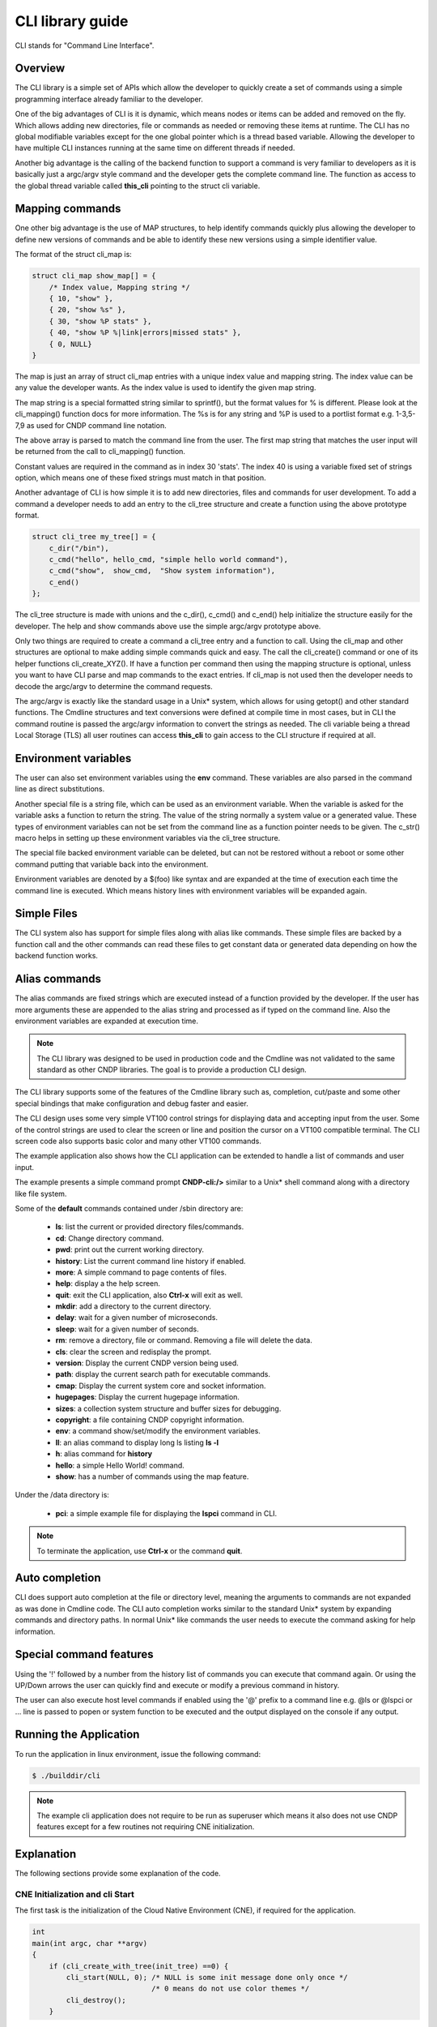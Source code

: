 ..  SPDX-License-Identifier: BSD-3-Clause
    Copyright (c) 2019-2025 Intel Corporation.

CLI library guide
=================

CLI stands for "Command Line Interface".

Overview
--------

The CLI library is a simple set of APIs which allow the developer to quickly
create a set of commands using a simple programming interface already familiar
to the developer.

One of the big advantages of CLI is it is dynamic, which means
nodes or items can be added and removed on the fly. Which allows adding
new directories, file or commands as needed or removing these items at runtime.
The CLI has no global modifiable variables except for the one global pointer
which is a thread based variable. Allowing the developer to have multiple CLI
instances running at the same time on different threads if needed.

Another big advantage is the calling of the backend function to support a
command is very familiar to developers as it is basically just a argc/argv
style command and the developer gets the complete command line. The function
as access to the global thread variable called **this_cli** pointing to the
struct cli variable.

.. code--block:: c

    /* Show command returns 0 on OK and -1 on error */
	int show_cmd(int argc, char **argv);

Mapping commands
----------------

One other big advantage is the use of MAP structures, to help identify commands
quickly plus allowing the developer to define new versions of commands and
be able to identify these new versions using a simple identifier value.

The format of the struct cli_map is:

.. code-block:: c

    struct cli_map show_map[] = {
        /* Index value, Mapping string */
        { 10, "show" },
        { 20, "show %s" },
        { 30, "show %P stats" },
        { 40, "show %P %|link|errors|missed stats" },
        { 0, NULL}
    }

The map is just an array of struct cli_map entries with a unique index value
and mapping string. The index value can be any value the developer wants. As
the index value is used to identify the given map string.

The map string is a special formatted string similar to sprintf(), but the
format values for % is different. Please look at the cli_mapping() function
docs for more information. The %s is for any string and %P is used to a portlist
format e.g. 1-3,5-7,9 as used for CNDP command line notation.

The above array is parsed to match the command line from the user. The first
map string that matches the user input will be returned from the call to
cli_mapping() function.

Constant values are required in the command as in index 30 'stats'. The index
40 is using a variable fixed set of strings option, which means one of these
fixed strings must match in that position.

Another advantage of CLI is how simple it is to add new directories, files and
commands for user development. To add a command a developer needs to add an
entry to the cli_tree structure and create a function using the above
prototype format.

.. code-block:: c

    struct cli_tree my_tree[] = {
        c_dir("/bin"),
        c_cmd("hello", hello_cmd, "simple hello world command"),
        c_cmd("show",  show_cmd,  "Show system information"),
        c_end()
    };

The cli_tree structure is made with unions and the c_dir(), c_cmd() and c_end()
help initialize the structure easily for the developer. The help and show
commands above use the simple argc/argv prototype above.

Only two things are required to create a command a cli_tree entry and a function
to call. Using the cli_map and other structures are optional to make adding
simple commands quick and easy. The call the cli_create() command or one of its
helper functions cli_create_XYZ(). If have a function per command then using the
mapping structure is optional, unless you want to have CLI parse and map
commands to the exact entries. If cli_map is not used then the developer needs
to decode the argc/argv to determine the command requests.

The argc/argv is exactly like the standard usage in a Unix* system, which allows
for using getopt() and other standard functions. The Cmdline structures and
text conversions were defined at compile time in most cases, but in CLI the
command routine is passed the argc/argv information to convert the strings as
needed. The cli variable being a thread Local Storage (TLS) all user routines
can access **this_cli** to gain access to the CLI structure if required at all.

Environment variables
---------------------

The user can also set environment variables using the **env** command. These
variables are also parsed in the command line as direct substitutions.

Another special file is a string file, which can be used as an environment
variable. When the variable is asked for the variable asks a function to return
the string. The value of the string normally a system value or a generated
value. These types of environment variables can not be set from the command
line as a function pointer needs to be given. The c_str() macro helps in
setting up these environment variables via the cli_tree structure.

The special file backed environment variable can be deleted, but can not be
restored without a reboot or some other command putting that variable back into
the environment.

Environment variables are denoted by a $(foo) like syntax and are expanded at
the time of execution each time the command line is executed. Which means
history lines with environment variables will be expanded again.

Simple Files
------------

The CLI system also has support for simple files along with alias like commands.
These simple files are backed by a function call and the other commands can read
these files to get constant data or generated data depending on how the backend
function works.

Alias commands
--------------
The alias commands are fixed strings which are executed instead of a function
provided by the developer. If the user has more arguments these are appended
to the alias string and processed as if typed on the command line. Also the
environment variables are expanded at execution time.

.. note::

   The CLI library was designed to be used in production code and the Cmdline
   was not validated to the same standard as other CNDP libraries. The goal
   is to provide a production CLI design.

The CLI library supports some of the features of the Cmdline library such as,
completion, cut/paste and some other special bindings that make configuration
and debug faster and easier.

The CLI design uses some very simple VT100 control strings for displaying data
and accepting input from the user. Some of the control strings are used to
clear the screen or line and position the cursor on a VT100 compatible terminal.
The CLI screen code also supports basic color and many other VT100 commands.

The example application also shows how the CLI application can be extended to
handle a list of commands and user input.

The example presents a simple command prompt **CNDP-cli:/>** similar to a Unix*
shell command along with a directory like file system.

Some of the **default** commands contained under /sbin directory are:

 * **ls**: list the current or provided directory files/commands.
 * **cd**: Change directory command.
 * **pwd**: print out the current working directory.
 * **history**: List the current command line history if enabled.
 * **more**: A simple command to page contents of files.
 * **help**: display a the help screen.
 * **quit**: exit the CLI application, also **Ctrl-x** will exit as well.
 * **mkdir**: add a directory to the current directory.
 * **delay**: wait for a given number of microseconds.
 * **sleep**: wait for a given number of seconds.
 * **rm**: remove a directory, file or command. Removing a file will delete the data.
 * **cls**: clear the screen and redisplay the prompt.
 * **version**: Display the current CNDP version being used.
 * **path**: display the current search path for executable commands.
 * **cmap**: Display the current system core and socket information.
 * **hugepages**: Display the current hugepage information.
 * **sizes**: a collection system structure and buffer sizes for debugging.
 * **copyright**: a file containing CNDP copyright information.
 * **env**: a command show/set/modify the environment variables.

 * **ll**: an alias command to display long ls listing **ls -l**
 * **h**: alias command for **history**
 * **hello**: a simple Hello World! command.
 * **show**: has a number of commands using the map feature.

Under the /data directory is:

 * **pci**: a simple example file for displaying the **lspci** command in CLI.

.. note::

   To terminate the application, use **Ctrl-x** or the command **quit**.

Auto completion
---------------

CLI does support auto completion at the file or directory level, meaning the
arguments to commands are not expanded as was done in Cmdline code. The CLI
auto completion works similar to the standard Unix* system by expanding
commands and directory paths. In normal Unix* like commands the user needs to
execute the command asking for help information.

Special command features
------------------------

Using the '!' followed by a number from the history list of commands you can
execute that command again. Or using the UP/Down arrows the user can quickly
find and execute or modify a previous command in history.

The user can also execute host level commands if enabled using the '@' prefix
to a command line e.g. @ls or @lspci or ... line is passed to popen or system
function to be executed and the output displayed on the console if any output.

Running the Application
-----------------------

To run the application in linux environment, issue the following command:

.. code-block:: console

   $ ./builddir/cli

.. note::
   The example cli application does not require to be run as superuser
   which means it also does not use CNDP features except for a few routines not requiring
   CNE initialization.


Explanation
-----------

The following sections provide some explanation of the code.

CNE Initialization and cli Start
~~~~~~~~~~~~~~~~~~~~~~~~~~~~~~~~

The first task is the initialization of the Cloud Native Environment (CNE),
if required for the application.

.. code-block:: c

   int
   main(int argc, char **argv)
   {
       if (cli_create_with_tree(init_tree) ==0) {
           cli_start(NULL, 0); /* NULL is some init message done only once */
                               /* 0 means do not use color themes */
           cli_destroy();
       }

The cli_start() function returns when the user types **Ctrl-x** or uses the
quit command in this case, the application exits. The cli_create() call takes
four arguments and each has a default value if not provided. The API used here
is the cli_create_with_tree(), which uses defaults for three of the arguments.

.. code-block:: c

   /**
   * Create the CLI engine
   *
   * @param prompt_func
   *   Function pointer to call for displaying the prompt.
   * @param tree_func
   *   The user supplied function to init the tree or can be NULL. If NULL then
   *   a default tree is initialized with basic commands.
   * @param nb_entries
   *   Total number of commands, files, aliases and directories. If 0 then use
   *   the default number of nodes. If -1 then unlimited number of nodes.
   * @param nb_hist
   *   The number of lines to keep in history. If zero then turn off history.
   *   If the value is CLI_DEFAULT_HISTORY use CLI_DEFAULT_HIST_LINES
   * @return
   *   0 on success or -1
   */
   int cli_create(cli_prompt_t prompt_func, cli_tree_t tree_func,
                       int nb_entries, uint32_t nb_hist);

The cli_create_with_tree() has only one argument which is the structure to use
in order to setup the initial directory structure. Also the wrapper function
int cli_create_with_defaults(void) can be used as well.

Consult the cli.h header file for the default values. Also the alias node is a
special alias file to allow for aliasing a command to another command.

The tree init routine is defined like:

.. code-block:: c

	static struct cli_tree my_tree[] = {
	    c_dir("/data"),
	    c_file("pci", pci_file, "display lspci information"),
	    c_dir("/bin"),
	    c_cmd("hello", hello_cmd, "Hello-World!!"),
	    c_alias("h", "history", "display history commands"),
	    c_alias("ll", "ls -l", "long directory listing alias"),
	    c_end()
	};

	static int
	init_tree(void)
	{
	    /*
	     * Root is created already and using system default cmds and dirs, the
	     * developer is not required to use the system default cmds/dirs.
	     */
	    if (cli_default_tree_init())
	        return -1;

		/* Using NULL here to start at root directory */
	    if (cli_add_tree(NULL, my_tree))
	        return -1;

		cli_help_add("Show", show_map, show_help);

		return cli_add_bin_path("/bin");
	}


The above structure is used to create the tree structure at initialization
time. The struct cli_tree or cli_tree_t typedef can be used to setup a new
directory tree or augment the default tree.

The elements are using a set of macros c_dir, c_file, c_cmd, c_alias and c_end.
These macros help fill out the cli_tree_t structure for the given type of item.

The developer can create his own tree structure with any commands that are
needed and/or call the cli_default_tree_init() routine to get the default
structure of commands. If the developer does not wish to call the default
CLI routine, then he must call the cli_create_root() function first before
adding other nodes. Other nodes can be added and removed at anytime.

CLI Map command support
~~~~~~~~~~~~~~~~~~~~~~~

The CLI command has two types of support to handle arguments normal argc/argv
and the map system. As shown above the developer creates a directory tree and
attaches a function to a command. The function takes the argc/argv as arguments
and the developer can just parse the arguments to decode the command arguments.
Sometimes you have multiple commands or different versions of a command being
handled by a single routine, this is were the map support comes into play.

The map support defines a set of struct cli_map map[]; to help detect the
correct command from the user. In the list of cli_map structures a single
structure contains two items a developer defined index value and a command
strings. The index value is used on the function to identify the specific type
of command found in the list. The string is a special printf like string to
help identify the command typed by the user. One of the first things todo in
the command routine is to call the cli_mapping() function passing in the CLI
pointer and the argc/argv values.The two method can be used at the same time.

The cli_mapping() command matches up the special format string with the values
in the argc/argv array and returns the developer supplied index value or really
the pointer the struct cli_map instance.

Now the developer can use the cli_map.index value in a switch() statement to
locate the command the user typed or if not found a return of -1.

Example:

.. code-block:: c

	static int
	hello_cmd(int argc, char **argv)
	{
	    int i, opt;

	    optind = 1;
	    while((opt = getopt(argc, argv, "?")) != -1) {
	        switch(opt) {
	            case '?': cli_usage(); return 0;
	            default:
	                break;
	        }
	    }

	    cne_printf("Hello command said: Hello World!! ");
	    for(i = 1; i < argc; i++)
	        cne_printf("%s ", argv[i]);
	    cne_printf("\n");

	    return 0;
	}

	static int
	pci_file(struct cli_node *node, char *buff, int len, uint32_t opt)
	{
		if (is_file_open(opt)) {
			FILE *f;

			if (node->file_data && (node->fflags & CLI_FREE_DATA))
				free(node->file_data);

	        node->file_data = calloc(1, 32 * 1024);
			if (!node->file_data)
				return -1;
	        node->file_size = 32 * 1024;
	        node->fflags = CLI_DATA_RDONLY | CLI_FREE_DATA;

			f = popen("lspci", "r");
			if (!f)
				return -1;

			node->file_size = fread(node->file_data, 1, node->file_size, f);

			pclose(f);
	        return 0;
	    }
	    return cli_file_handler(node, buff, len, opt);
	}

	static struct cli_map show_map[] = {
		{ 10, "show %P" },
		{ 20, "show %P mac %m" },
		{ 30, "show %P vlan %d mac %m" },
		{ 40, "show %P %|vlan|mac" },
		{ -1, NULL }
	};

	static const char *show_help[] = {
		"show <portlist>",
		"show <portlist> mac <m_ether_addr>",
		"show <portlist> vlan <vlanid> mac <m_ether_addr>",
		"show <portlist> [vlan|mac]",
		CLI_HELP_PAUSE,
		NULL
	};

	static int
	show_cmd(int argc, char **argv)
	{
		struct cli_map *m;
		uint32_t portlist;
		struct m_ether_addr mac;

		m = cli_mapping(Show_info.map, argc, argv);
		if (!m)
			return -1;

		switch(m->index) {
			case 10:
				portlist_parse(argv[1], &portlist);
				cne_printf("   Show Portlist: %08x\n", portlist);
				break;
			case 20:
				portlist_parse(argv[1], &portlist);
				m_ether_aton(argv[3], &mac);
				cne_printf("   Show Portlist: %08x, MAC: %02x:%02x:%02x:%02x:%02x:%02x\n",
						   portlist,
						   mac.ether_addr_octet[0],
						   mac.ether_addr_octet[1],
						   mac.ether_addr_octet[2],
						   mac.ether_addr_octet[3],
						   mac.ether_addr_octet[4],
						   mac.ether_addr_octet[5]);
				break;
			case 30:
				portlist_parse(argv[1], &portlist);
				m_ether_aton(argv[5], &mac);
				cne_printf("   Show Portlist: %08x vlan %d MAC: %02x:%02x:%02x:%02x:%02x:%02x\n",
						   portlist,
						   atoi(argv[3]),
						   mac.ether_addr_octet[0],
						   mac.ether_addr_octet[1],
						   mac.ether_addr_octet[2],
						   mac.ether_addr_octet[3],
						   mac.ether_addr_octet[4],
						   mac.ether_addr_octet[5]);
				break;
			case 40:
				portlist_parse(argv[1], &portlist);
				m_ether_aton("1234:4567:8901", &mac);
				cne_printf("   Show Portlist: %08x %s: ",
						   portlist, argv[2]);
				if (argv[2][0] == 'm')
					cne_printf("%02x:%02x:%02x:%02x:%02x:%02x\n",
						   mac.ether_addr_octet[0],
						   mac.ether_addr_octet[1],
						   mac.ether_addr_octet[2],
						   mac.ether_addr_octet[3],
						   mac.ether_addr_octet[4],
						   mac.ether_addr_octet[5]);
				else
					cne_printf("%d\n", 101);
				break;
			default:
				cli_help_show_group("Show");
				return -1;
		}
		return 0;
	}

	static struct cli_tree my_tree[] = {
		c_dir("/data"),
	    c_file("pci",	pci_file, 	"display lspci information"),
	    c_dir("/bin"),
	    c_cmd("show",	show_cmd, 	"show mapping options"),
	    c_cmd("hello",	hello_cmd, 	"Hello-World!!"),
	    c_alias("h", 	"history", 	"display history commands"),
	    c_alias("ll", 	"ls -l", 	"long directory listing alias"),
	    c_end()
	};

Here is the cli_tree for this example, note it has a lot more commands. The show_cmd
or **show** command is located a number of lines down. The cli_tree creates in
the **/bin** directory a number of commands and the show command is one of these. The
show command has four different formats if you look at the **show_map[]** structure.

The user types one of these commands and cli_mapping() function attempts to locate the
correct entry in the list. You will also notice another structure called
**show_help**, which is an array of strings giving a cleaner and longer help
description of each of the commands.


Understanding the CLI system
~~~~~~~~~~~~~~~~~~~~~~~~~~~~

The command line interface is defined as a fake directory tree with executables,
directories and files. The user uses shell like standard commands to move about
the directory and execute commands. The CLI is not a powerful as the
Bash shell, but has a number of similar concepts.

Our fake directory tree has a '/' or root directory which is created when
cli_create() is called along with the default sbin directory. The user starts out
at the root directory '/' and is allowed to cd to other directories, which could
contain more executables, aliases or directories. The max number of directory
levels is limited to the number of nodes given at startup.

The default directory tree starts out as just root (/) and a sbin directory.
Also it contains a file called copyright in root, which can be displayed
using the default 'more copyright' command.

A number of default commands are predefined in the /sbin directory and are
defined above. Other bin directories can be added to the system if needed,
but a limit of CLI_MAX_BINS is defined in the cli.h header file.
